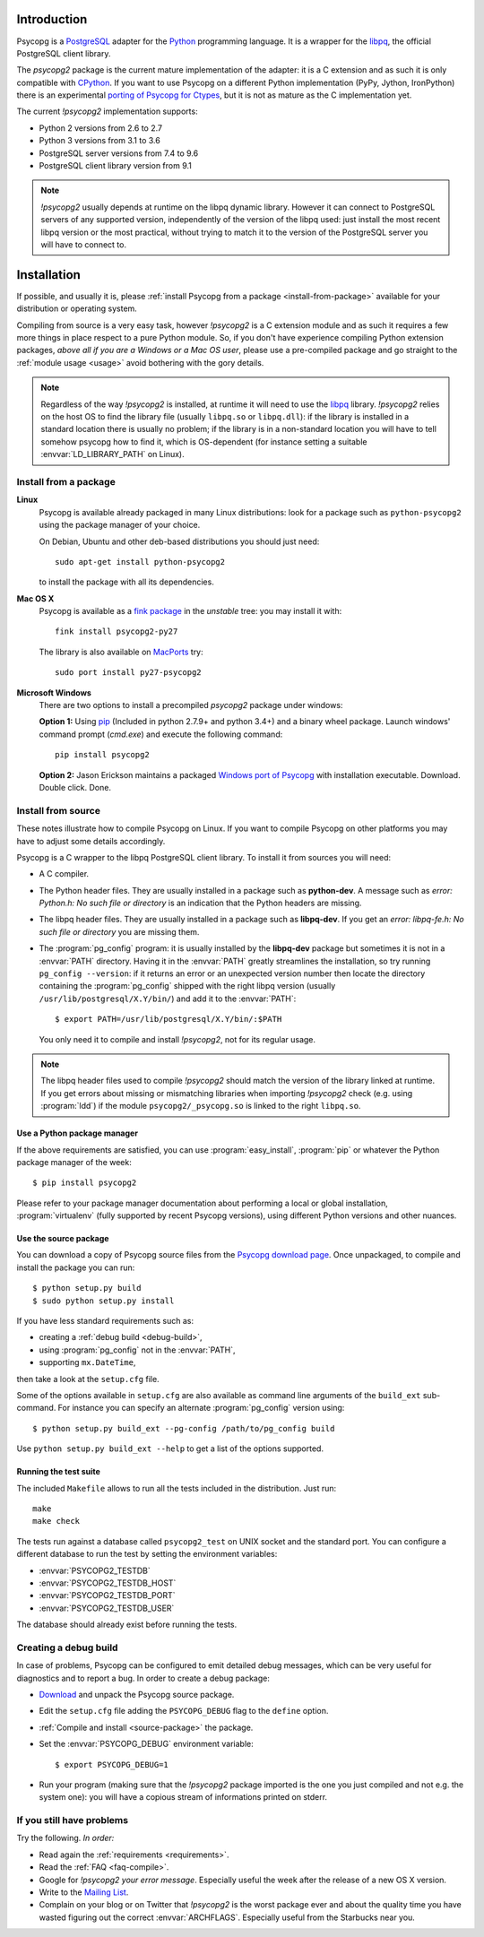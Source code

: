 Introduction
============

.. sectionauthor:: Daniele Varrazzo <daniele.varrazzo@gmail.com>

Psycopg is a PostgreSQL_ adapter for the Python_ programming language. It is a
wrapper for the libpq_, the official PostgreSQL client library.

The `psycopg2` package is the current mature implementation of the adapter: it
is a C extension and as such it is only compatible with CPython_. If you want
to use Psycopg on a different Python implementation (PyPy, Jython, IronPython)
there is an experimental `porting of Psycopg for Ctypes`__, but it is not as
mature as the C implementation yet.

The current `!psycopg2` implementation supports:

..
    NOTE: keep consistent with setup.py and the /features/ page.

- Python 2 versions from 2.6 to 2.7
- Python 3 versions from 3.1 to 3.6
- PostgreSQL server versions from 7.4 to 9.6
- PostgreSQL client library version from 9.1

.. _PostgreSQL: http://www.postgresql.org/
.. _Python: http://www.python.org/
.. _libpq: http://www.postgresql.org/docs/current/static/libpq.html
.. _CPython: http://en.wikipedia.org/wiki/CPython
.. _Ctypes: http://docs.python.org/library/ctypes.html
.. __: https://github.com/mvantellingen/psycopg2-ctypes


.. note::

    `!psycopg2` usually depends at runtime on the libpq dynamic library.
    However it can connect to PostgreSQL servers of any supported version,
    independently of the version of the libpq used: just install the most
    recent libpq version or the most practical, without trying to match it to
    the version of the PostgreSQL server you will have to connect to.


Installation
============

If possible, and usually it is, please :ref:`install Psycopg from a package
<install-from-package>` available for your distribution or operating system.

Compiling from source is a very easy task, however `!psycopg2` is a C
extension module and as such it requires a few more things in place respect to
a pure Python module. So, if you don't have experience compiling Python
extension packages, *above all if you are a Windows or a Mac OS user*, please
use a pre-compiled package and go straight to the :ref:`module usage <usage>`
avoid bothering with the gory details.

.. note::

    Regardless of the way `!psycopg2` is installed, at runtime it will need to
    use the libpq_ library. `!psycopg2` relies on the host OS to find the
    library file (usually ``libpq.so`` or ``libpq.dll``): if the library is
    installed in a standard location there is usually no problem; if the
    library is in a non-standard location you will have to tell somehow
    psycopg how to find it, which is OS-dependent (for instance setting a
    suitable :envvar:`LD_LIBRARY_PATH` on Linux).



.. _install-from-package:

Install from a package
----------------------

.. index::
    pair: Install; Linux

**Linux**
    Psycopg is available already packaged in many Linux distributions: look
    for a package such as ``python-psycopg2`` using the package manager of
    your choice.

    On Debian, Ubuntu and other deb-based distributions you should just need::

        sudo apt-get install python-psycopg2

    to install the package with all its dependencies.


.. index::
    pair: Install; Mac OS X

**Mac OS X**
    Psycopg is available as a `fink package`__ in the *unstable* tree: you may
    install it with::

        fink install psycopg2-py27

    .. __: http://pdb.finkproject.org/pdb/package.php/psycopg2-py27

    The library is also available on `MacPorts`__ try::

         sudo port install py27-psycopg2

    .. __: http://www.macports.org/


.. index::
    pair: Install; Windows

**Microsoft Windows**
    There are two options to install a precompiled `psycopg2` package under windows:

    **Option 1:** Using `pip`__ (Included in python 2.7.9+ and python 3.4+)
    and a binary wheel package.  Launch windows' command prompt (`cmd.exe`)
    and execute the following command::
    
        pip install psycopg2

    .. __: https://pip.pypa.io/en/stable/installing/

    **Option 2:** Jason Erickson maintains a packaged `Windows port of Psycopg`__ with
    installation executable. Download. Double click. Done.

    .. __: http://www.stickpeople.com/projects/python/win-psycopg/



.. index::
    single: Install; from source

.. _install-from-source:

Install from source
-------------------

These notes illustrate how to compile Psycopg on Linux. If you want to compile
Psycopg on other platforms you may have to adjust some details accordingly.

.. _requirements:

Psycopg is a C wrapper to the libpq PostgreSQL client library. To install it
from sources you will need:

- A C compiler.

- The Python header files. They are usually installed in a package such as
  **python-dev**. A message such as *error: Python.h: No such file or
  directory* is an indication that the Python headers are missing.

- The libpq header files. They are usually installed in a package such as
  **libpq-dev**. If you get an *error: libpq-fe.h: No such file or directory*
  you are missing them.

- The :program:`pg_config` program: it is usually installed by the
  **libpq-dev** package but sometimes it is not in a :envvar:`PATH` directory.
  Having it in the :envvar:`PATH` greatly streamlines the installation, so try
  running ``pg_config --version``: if it returns an error or an unexpected
  version number then locate the directory containing the :program:`pg_config`
  shipped with the right libpq version (usually
  ``/usr/lib/postgresql/X.Y/bin/``) and add it to the :envvar:`PATH`::

    $ export PATH=/usr/lib/postgresql/X.Y/bin/:$PATH
    
  You only need it to compile and install `!psycopg2`, not for its regular
  usage.

.. note::

    The libpq header files used to compile `!psycopg2` should match the
    version of the library linked at runtime. If you get errors about missing
    or mismatching libraries when importing `!psycopg2` check (e.g. using
    :program:`ldd`) if the module ``psycopg2/_psycopg.so`` is linked to the
    right ``libpq.so``.



.. index::
    single: Install; from PyPI

.. _package-manager:

Use a Python package manager
^^^^^^^^^^^^^^^^^^^^^^^^^^^^

If the above requirements are satisfied, you can use :program:`easy_install`,
:program:`pip` or whatever the Python package manager of the week::

    $ pip install psycopg2

Please refer to your package manager documentation about performing a local or
global installation, :program:`virtualenv` (fully supported by recent Psycopg
versions), using different Python versions and other nuances.


.. index::
    single: setup.py
    single: setup.cfg

.. _source-package:

Use the source package
^^^^^^^^^^^^^^^^^^^^^^

You can download a copy of Psycopg source files from the `Psycopg download
page`__. Once unpackaged, to compile and install the package you can run::

    $ python setup.py build
    $ sudo python setup.py install

If you have less standard requirements such as:

- creating a :ref:`debug build <debug-build>`,
- using :program:`pg_config` not in the :envvar:`PATH`,
- supporting ``mx.DateTime``,

then take a look at the ``setup.cfg`` file.

Some of the options available in ``setup.cfg`` are also available as command
line arguments of the ``build_ext`` sub-command. For instance you can specify
an alternate :program:`pg_config` version using::

    $ python setup.py build_ext --pg-config /path/to/pg_config build

Use ``python setup.py build_ext --help`` to get a list of the options
supported.

.. __: http://initd.org/psycopg/download/



.. index::
    single: tests

.. _test-suite:

Running the test suite
^^^^^^^^^^^^^^^^^^^^^^

The included ``Makefile`` allows to run all the tests included in the
distribution. Just run::

    make
    make check

The tests run against a database called ``psycopg2_test`` on UNIX socket and
the standard port. You can configure a different database to run the test by
setting the environment variables:

- :envvar:`PSYCOPG2_TESTDB`
- :envvar:`PSYCOPG2_TESTDB_HOST`
- :envvar:`PSYCOPG2_TESTDB_PORT`
- :envvar:`PSYCOPG2_TESTDB_USER`

The database should already exist before running the tests.



.. index::
    single: debug
    single: PSYCOPG_DEBUG

.. _debug-build:

Creating a debug build
----------------------

In case of problems, Psycopg can be configured to emit detailed debug
messages, which can be very useful for diagnostics and to report a bug. In
order to create a debug package:

- `Download`__ and unpack the Psycopg source package.

- Edit the ``setup.cfg`` file adding the ``PSYCOPG_DEBUG`` flag to the
  ``define`` option.

- :ref:`Compile and install <source-package>` the package.

- Set the :envvar:`PSYCOPG_DEBUG` environment variable::

    $ export PSYCOPG_DEBUG=1

- Run your program (making sure that the `!psycopg2` package imported is the
  one you just compiled and not e.g. the system one): you will have a copious
  stream of informations printed on stderr.

.. __: http://initd.org/psycopg/download/



.. _other-problems:

If you still have problems
--------------------------

Try the following. *In order:*

- Read again the :ref:`requirements <requirements>`.

- Read the :ref:`FAQ <faq-compile>`.

- Google for `!psycopg2` *your error message*. Especially useful the week
  after the release of a new OS X version.

- Write to the `Mailing List`__.

- Complain on your blog or on Twitter that `!psycopg2` is the worst package
  ever and about the quality time you have wasted figuring out the correct
  :envvar:`ARCHFLAGS`. Especially useful from the Starbucks near you.

.. __: http://mail.postgresql.org/mj/mj_wwwusr/domain=postgresql.org?func=lists-long-full&extra=psycopg


